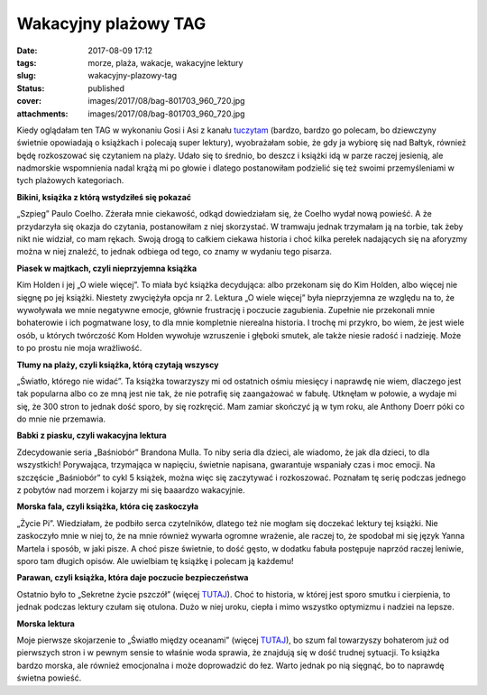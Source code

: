 Wakacyjny plażowy TAG		
############################
:date: 2017-08-09 17:12
:tags: morze, plaża, wakacje, wakacyjne lektury
:slug: wakacyjny-plazowy-tag
:status: published
:cover: images/2017/08/bag-801703_960_720.jpg
:attachments: images/2017/08/bag-801703_960_720.jpg

Kiedy oglądałam ten TAG w wykonaniu Gosi i Asi z kanału `tuczytam <https://www.youtube.com/channel/UCyWrUD6Hp7dKT8kFy9h5V9Q>`__ (bardzo, bardzo go polecam, bo dziewczyny świetnie opowiadają o książkach i polecają super lektury), wyobrażałam sobie, że gdy ja wybiorę się nad Bałtyk, również będę rozkoszować się czytaniem na plaży. Udało się to średnio, bo deszcz i książki idą w parze raczej jesienią, ale nadmorskie wspomnienia nadal krążą mi po głowie i dlatego postanowiłam podzielić się też swoimi przemyśleniami w tych plażowych kategoriach.

**Bikini, książka z którą wstydziłeś się pokazać**

„Szpieg” Paulo Coelho. Zżerała mnie ciekawość, odkąd dowiedziałam się, że Coelho wydał nową powieść. A że przydarzyła się okazja do czytania, postanowiłam z niej skorzystać. W tramwaju jednak trzymałam ją na torbie, tak żeby nikt nie widział, co mam rękach. Swoją drogą to całkiem ciekawa historia i choć kilka perełek nadających się na aforyzmy można w niej znaleźć, to jednak odbiega od tego, co znamy w wydaniu tego pisarza.

**Piasek w majtkach, czyli nieprzyjemna książka**

Kim Holden i jej „O wiele więcej”. To miała być książka decydująca: albo przekonam się do Kim Holden, albo więcej nie sięgnę po jej książki. Niestety zwyciężyła opcja nr 2. Lektura „O wiele więcej” była nieprzyjemna ze względu na to, że wywoływała we mnie negatywne emocje, głównie frustrację i poczucie zagubienia. Zupełnie nie przekonali mnie bohaterowie i ich pogmatwane losy, to dla mnie kompletnie nierealna historia. I trochę mi przykro, bo wiem, że jest wiele osób, u których twórczość Kom Holden wywołuje wzruszenie i głęboki smutek, ale także niesie radość i nadzieję. Może to po prostu nie moja wrażliwość.

**Tłumy na plaży, czyli książka, którą czytają wszyscy**

„Światło, którego nie widać”. Ta książka towarzyszy mi od ostatnich ośmiu miesięcy i naprawdę nie wiem, dlaczego jest tak popularna albo co ze mną jest nie tak, że nie potrafię się zaangażować w fabułę. Utknęłam w połowie, a wydaje mi się, że 300 stron to jednak dość sporo, by się rozkręcić. Mam zamiar skończyć ją w tym roku, ale Anthony Doerr póki co do mnie nie przemawia.

**Babki z piasku, czyli wakacyjna lektura**

Zdecydowanie seria „Baśniobór” Brandona Mulla. To niby seria dla dzieci, ale wiadomo, że jak dla dzieci, to dla wszystkich! Porywająca, trzymająca w napięciu, świetnie napisana, gwarantuje wspaniały czas i moc emocji. Na szczęście „Baśniobór” to cykl 5 książek, można więc się zaczytywać i rozkoszować. Poznałam tę serię podczas jednego z pobytów nad morzem i kojarzy mi się baaardzo wakacyjnie.

**Morska fala, czyli książka, która cię zaskoczyła**

„Życie Pi”. Wiedziałam, że podbiło serca czytelników, dlatego też nie mogłam się doczekać lektury tej książki. Nie zaskoczyło mnie w niej to, że na mnie również wywarła ogromne wrażenie, ale raczej to, że spodobał mi się język Yanna Martela i sposób, w jaki pisze. A choć pisze świetnie, to dość gęsto, w dodatku fabuła postępuje naprzód raczej leniwie, sporo tam długich opisów. Ale uwielbiam tę książkę i polecam ją każdemu!

**Parawan, czyli książka, która daje poczucie bezpieczeństwa**

Ostatnio było to „Sekretne życie pszczół” (więcej `TUTAJ <http://granatowazakladka.pl/sekretne-zycie-pszczol/>`__). Choć to historia, w której jest sporo smutku i cierpienia, to jednak podczas lektury czułam się otulona. Dużo w niej uroku, ciepła i mimo wszystko optymizmu i nadziei na lepsze.

**Morska lektura**

Moje pierwsze skojarzenie to „Światło między oceanami” (więcej `TUTAJ <http://granatowazakladka.pl/swiatlo-miedzy-oceanami-morze-emocji/>`__), bo szum fal towarzyszy bohaterom już od pierwszych stron i w pewnym sensie to właśnie woda sprawia, że znajdują się w dość trudnej sytuacji. To książka bardzo morska, ale również emocjonalna i może doprowadzić do łez. Warto jednak po nią sięgnąć, bo to naprawdę świetna powieść.

 

 

